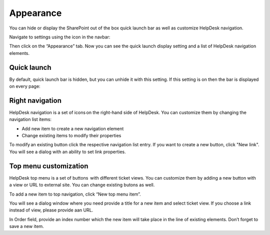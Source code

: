 Appearance
##########

You can hide or display the SharePoint out of the box quick launch bar
as well as customize HelpDesk navigation.

Navigate to settings using the icon in the navbar:

|SettingsIcon|

Then click on the “Appearance” tab. Now you can see the quick launch
display setting and a list of HelpDesk navigation elements.

|navigationsets|

Quick launch
~~~~~~~~~~~~

By default, quick launch bar is hidden, but you can unhide it with this
setting. If this setting is on then the bar is displayed on every page:

|leftsidebar|

Right navigation
~~~~~~~~~~~~~~~~

HelpDesk navigation is a set of icons on the right-hand side of
HelpDesk. You can customize them by changing the navigation list items:

-  Add new item to create a new navigation element
-  Change existing items to modify their properties

To modify an existing button click the respective navigation list entry.
If you want to create a new button, click "New link". You will see a
dialog with an ability to set link properties.

|navigationEdit|

Top menu customization 
~~~~~~~~~~~~~~~~~~~~~~

HelpDesk top menu is a set of buttons  with different ticket views. You can customize them by adding a new button with a view or URL to external site. You can change existing butons as well.

To add a new item to top navigation, click “New top menu item”.

|NewTopMenu|

You will see a dialog window where you need provide a title for a new item and select ticket view. If you choose a link instead of view, please provide aan URL.

|NewItem|

In Order field, provide an index number which the new item will take place in the line of existing elements. 
Don’t forget to save a new item. 


.. |SettingsIcon| image:: ../_static/img/settingsicon.png
   :alt: Settings Navigation Icon
.. |navigationsets| image:: ../_static/img/navigation-0.png
   :alt: Navigation Sets
.. |leftsidebar| image:: ../_static/img/navigation-1.png
   :alt: Left Side Bar
.. |navigationEdit| image:: ../_static/img/navigation_edit.png
   :alt: Navigation Edit
.. |NewTopMenu| image:: ../_static/img/new-top-menu.jpg
   :alt: New top menu item
.. |NewItem| image:: ../_static/img/new-top-menu-item.jpg
   :alt: Creation of the new item
